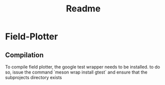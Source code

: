 #+TITLE: Readme
* Field-Plotter

** Compilation
To compile field plotter, the google test wrapper needs to be installed. to do so, issue the command `meson wrap install gtest` and ensure that the subprojects directory exists
